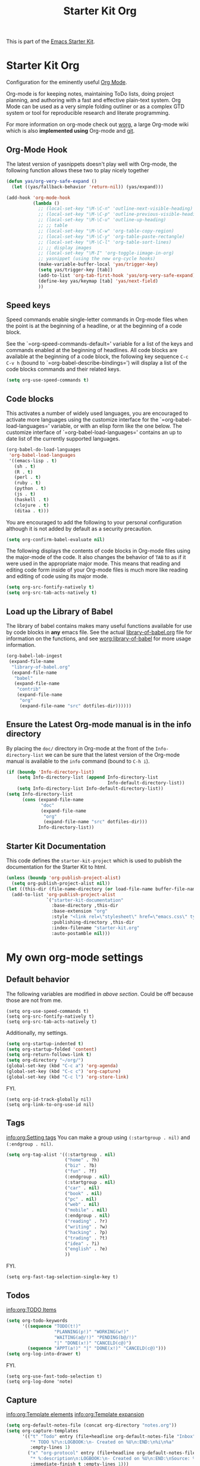 #+TITLE: Starter Kit Org
#+OPTIONS: toc:nil num:nil ^:nil

This is part of the [[file:starter-kit.org][Emacs Starter Kit]].

* Starter Kit Org
Configuration for the eminently useful [[http://orgmode.org/][Org Mode]].

Org-mode is for keeping notes, maintaining ToDo lists, doing project
planning, and authoring with a fast and effective plain-text system.
Org Mode can be used as a very simple folding outliner or as a complex
GTD system or tool for reproducible research and literate programming.

For more information on org-mode check out [[http://orgmode.org/worg/][worg]], a large Org-mode wiki
which is also *implemented using* Org-mode and [[http://git-scm.com/][git]].

** Org-Mode Hook
The latest version of yasnippets doesn't play well with Org-mode, the
following function allows these two to play nicely together
#+begin_src emacs-lisp
  (defun yas/org-very-safe-expand ()
    (let ((yas/fallback-behavior 'return-nil)) (yas/expand)))
#+end_src

#+begin_src emacs-lisp
  (add-hook 'org-mode-hook
            (lambda ()
              ;; (local-set-key "\M-\C-n" 'outline-next-visible-heading)
              ;; (local-set-key "\M-\C-p" 'outline-previous-visible-heading)
              ;; (local-set-key "\M-\C-u" 'outline-up-heading)
              ;; ;; table
              ;; (local-set-key "\M-\C-w" 'org-table-copy-region)
              ;; (local-set-key "\M-\C-y" 'org-table-paste-rectangle)
              ;; (local-set-key "\M-\C-l" 'org-table-sort-lines)
              ;; ;; display images
              ;; (local-set-key "\M-I" 'org-toggle-iimage-in-org)
              ;; yasnippet (using the new org-cycle hooks)
              (make-variable-buffer-local 'yas/trigger-key)
              (setq yas/trigger-key [tab])
              (add-to-list 'org-tab-first-hook 'yas/org-very-safe-expand)
              (define-key yas/keymap [tab] 'yas/next-field)
              ))
#+end_src

** Speed keys
Speed commands enable single-letter commands in Org-mode files when
the point is at the beginning of a headline, or at the beginning of a
code block.

See the `=org-speed-commands-default=' variable for a list of the keys
and commands enabled at the beginning of headlines.  All code blocks
are available at the beginning of a code block, the following key
sequence =C-c C-v h= (bound to `=org-babel-describe-bindings=') will
display a list of the code blocks commands and their related keys.

#+begin_src emacs-lisp
  (setq org-use-speed-commands t)
#+end_src

** Code blocks
This activates a number of widely used languages, you are encouraged
to activate more languages using the customize interface for the
`=org-babel-load-languages=' variable, or with an elisp form like the
one below.  The customize interface of `=org-babel-load-languages='
contains an up to date list of the currently supported languages.
#+begin_src emacs-lisp
  (org-babel-do-load-languages
   'org-babel-load-languages
   '((emacs-lisp . t)
     (sh . t)
     (R . t)
     (perl . t)
     (ruby . t)
     (python . t)
     (js . t)
     (haskell . t)
     (clojure . t)
     (ditaa . t)))
#+end_src

You are encouraged to add the following to your personal configuration
although it is not added by default as a security precaution.
#+begin_src emacs-lisp :tangle no
  (setq org-confirm-babel-evaluate nil)
#+end_src

The following displays the contents of code blocks in Org-mode files
using the major-mode of the code.  It also changes the behavior of
=TAB= to as if it were used in the appropriate major mode.  This means
that reading and editing code form inside of your Org-mode files is
much more like reading and editing of code using its major mode.
#+begin_src emacs-lisp
  (setq org-src-fontify-natively t)
  (setq org-src-tab-acts-natively t)
#+end_src

** Load up the Library of Babel
The library of babel contains makes many useful functions available
for use by code blocks in *any* emacs file.  See the actual
[[file:src/org/contrib/babel/library-of-babel.org][library-of-babel.org]] file for information on the functions, and see
[[http://orgmode.org/worg/org-contrib/babel/intro.php#library-of-babel][worg:library-of-babel]] for more usage information.
#+begin_src emacs-lisp
  (org-babel-lob-ingest
   (expand-file-name
    "library-of-babel.org"
    (expand-file-name
     "babel"
     (expand-file-name
      "contrib"
      (expand-file-name
       "org"
       (expand-file-name "src" dotfiles-dir))))))
#+end_src

** Ensure the Latest Org-mode manual is in the info directory
By placing the =doc/= directory in Org-mode at the front of the
=Info-directory-list= we can be sure that the latest version of the
Org-mode manual is available to the =info= command (bound to =C-h i=).
#+begin_src emacs-lisp
  (if (boundp 'Info-directory-list)
      (setq Info-directory-list (append Info-directory-list
                                        Info-default-directory-list))
      (setq Info-directory-list Info-default-directory-list))
  (setq Info-directory-list
        (cons (expand-file-name
               "doc"
               (expand-file-name
                "org"
                (expand-file-name "src" dotfiles-dir)))
              Info-directory-list))
#+end_src

** Starter Kit Documentation
This code defines the =starter-kit-project= which is used to publish
the documentation for the Starter Kit to html.

#+begin_src emacs-lisp :results silent
  (unless (boundp 'org-publish-project-alist)
    (setq org-publish-project-alist nil))
  (let ((this-dir (file-name-directory (or load-file-name buffer-file-name))))
    (add-to-list 'org-publish-project-alist
                 `("starter-kit-documentation"
                   :base-directory ,this-dir
                   :base-extension "org"
                   :style "<link rel=\"stylesheet\" href=\"emacs.css\" type=\"text/css\"/>"
                   :publishing-directory ,this-dir
                   :index-filename "starter-kit.org"
                   :auto-postamble nil)))
#+end_src


* My own org-mode settings
** Default behavior
The following variables are modified in [[*Starter%20Kit%20Org][above section]].
Could be off because those are not from me.
#+begin_example
(setq org-use-speed-commands t)
(setq org-src-fontify-natively t)
(setq org-src-tab-acts-natively t)
#+end_example

Additionally, my settings.
#+begin_src emacs-lisp
  (setq org-startup-indented t)
  (setq org-startup-folded 'content)
  (setq org-return-follows-link t)
  (setq org-directory "~/org/")
  (global-set-key (kbd "C-c a") 'org-agenda)
  (global-set-key (kbd "C-c c") 'org-capture)
  (global-set-key (kbd "C-c l") 'org-store-link)
#+end_src

FYI.
#+begin_example
  (setq org-id-track-globally nil)
  (setq org-link-to-org-use-id nil)
#+end_example

** Tags
[[info:org:Setting%20tags][info:org:Setting tags]]
You can make a group using =(:startgroup . nil)= and =(:endgroup . nil)=.

#+begin_src emacs-lisp
  (setq org-tag-alist '((:startgroup . nil)
                        ("home" . ?h)
                        ("biz" . ?b)
                        ("fun" . ?f)
                        (:endgroup . nil)
                        (:startgroup . nil)
                        ("car" . nil)
                        ("book" . nil)
                        ("pc" . nil)
                        ("web" . nil)
                        ("mobile" . nil)
                        (:endgroup . nil)
                        ("reading" . ?r)
                        ("writing" . ?w)
                        ("hacking" . ?p)
                        ("trading" . ?t)
                        ("idea" . ?i)
                        ("english" . ?e)
                        ))
#+end_src

FYI.
#+begin_example
(setq org-fast-tag-selection-single-key t)
#+end_example

** Todos
[[info:org:TODO%20Items][info:org:TODO Items]]

#+begin_src emacs-lisp
  (setq org-todo-keywords
        '((sequence "TODO(t!)"
                    "PLANNING(p!)" "WORKING(w!)"
                    "WAITING(a@/!)" "PENDING(b@/!)"
                    "|" "DONE(x!)" "CANCELD(c@)")
          (sequence "APPT(a!)" "|" "DONE(x!)" "CANCELD(c@)")))
  (setq org-log-into-drawer t)
#+end_src

FYI.
#+begin_example
(setq org-use-fast-todo-selection t)
(setq org-log-done 'note)
#+end_example

** Capture
[[info:org:Template%20elements][info:org:Template elements]]
[[info:org:Template%20expansion][info:org:Template expansion]]

#+begin_src emacs-lisp
  (setq org-default-notes-file (concat org-directory "notes.org"))
  (setq org-capture-templates
        '(("t" "Todo" entry (file+headline org-default-notes-file "Inbox")
           "* TODO %?\n:LOGBOOK:\n- Created on %U\n:END:\n%i\n%a"
           :empty-lines 1)
          ("x" "org-protocol" entry (file+headline org-default-notes-file "Inbox")
           "* %:description\n:LOGBOOK:\n- Created on %U\n:END:\nSource: %:link\n%:initial"
           :immediate-finish t :empty-lines 1)))
#+end_src

*** Emacs server

#+begin_src emacs-lisp :tangle no
(setq server-host "localhost")
(setq server-use-tcp t)
(server-start)
(require 'org-protocol)
#+end_src

** Refile
[[info:org:Refiling%20notes][info:org:Refiling notes]]

#+begin_src emacs-lisp
  (setq org-refile-targets '((org-agenda-files . (:level . 1))))
#+end_src

** Archive
[[info:org:Archiving]]

#+begin_src emacs-lisp
  (setq archives-dir (concat org-directory "archives"))
  (make-directory archives-dir t)
  (setq org-archive-location (concat archives-dir "/"
                                     (format-time-string "%Y" (current-time))
                                     ".org::"))
#+end_src

** Agenda
This is managed by the customizing feature of Emacs.
The file is [[~/.emacs.d/emacs-custom.el]].

** MobileOrg
[[http://mobileorg.ncogni.to/][MobileOrg]] is the iPhone application to handle and sync org-mode files.

#+begin_src emacs-lisp
  (require 'org-mobile)
  (setq org-mobile-directory "~/Dropbox/MobileOrg")
  (setq org-mobile-inbox-for-pull "~/org/from-mobile.org")
  (setq org-mobile-force-id-on-agenda-items nil)
#+end_src

FYI.
#+begin_example
(setq org-mobile-use-encryption nil)
(setq org-mobile-encryption-password "")
#+end_example

** RSS
The the info document [[info:org:RSS%20Feeds][info:org:RSS Feeds]] for details.

#+begin_src emacs-lisp :tangle no
  (setq org-feed-alist
        '(("Slashdot"
           "http://rss.slashdot.org/Slashdot/slashdot"
           "~/org/slashdot.org" "Slashdot Entries")
          ("IKEDA Nobuo"
           "http://ikedanobuo.livedoor.biz/index.rdf"
           "~/org/ikenob.org" "IKEDA Nobuo Blog")))
#+end_src
